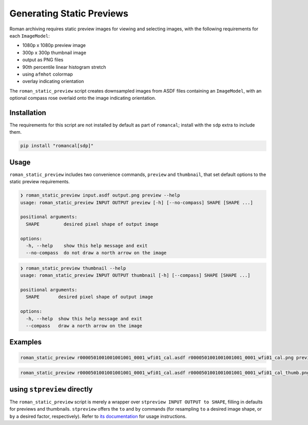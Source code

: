 Generating Static Previews
==========================

Roman archiving requires static preview images for viewing and selecting images, with the
following requirements for each ``ImageModel``:

- 1080p x 1080p preview image
- 300p x 300p thumbnail image
- output as PNG files
- 90th percentile linear histogram stretch
- using ``afmhot`` colormap
- overlay indicating orientation

The ``roman_static_preview`` script creates downsampled images from ASDF files containing
an ``ImageModel``, with an optional compass rose overlaid onto the image indicating orientation.

Installation
------------

The requirements for this script are not installed by default as part of ``romancal``; install with
the ``sdp`` extra to include them.

.. code-block:: shell

	pip install "romancal[sdp]"

Usage
-----

``roman_static_preview`` includes two convenience commands, ``preview`` and ``thumbnail``, that set
default options to the static preview requirements.

.. code-block:: shell

	❯ roman_static_preview input.asdf output.png preview --help
	usage: roman_static_preview INPUT OUTPUT preview [-h] [--no-compass] SHAPE [SHAPE ...]

	positional arguments:
	  SHAPE         desired pixel shape of output image

	options:
	  -h, --help    show this help message and exit
	  --no-compass  do not draw a north arrow on the image

.. code-block:: shell

	❯ roman_static_preview thumbnail --help
	usage: roman_static_preview INPUT OUTPUT thumbnail [-h] [--compass] SHAPE [SHAPE ...]

	positional arguments:
	  SHAPE       desired pixel shape of output image

	options:
	  -h, --help  show this help message and exit
	  --compass   draw a north arrow on the image

Examples
--------

.. code-block:: shell

	roman_static_preview r0000501001001001001_0001_wfi01_cal.asdf r0000501001001001001_0001_wfi01_cal.png preview 400 400

.. image:: ../images/r0000501001001001001_0001_wfi01_cal.png
   :alt: preview of Roman imagery, with compass rose showing orientation

.. code-block:: shell

	roman_static_preview r0000501001001001001_0001_wfi01_cal.asdf r0000501001001001001_0001_wfi01_cal_thumb.png thumbnail

.. image:: ../images/r0000501001001001001_0001_wfi01_cal_thumb.png
   :alt: thumbnail of Roman imagery

using ``stpreview`` directly
----------------------------

The ``roman_static_preview`` script is merely a wrapper over ``stpreview INPUT OUTPUT to SHAPE``,
filling in defaults for previews and thumbnails. ``stpreview`` offers the ``to`` and ``by`` commands
(for resampling ``to`` a desired image shape, or ``by`` a desired factor, respectively).
Refer to `its documentation <https://github.com/spacetelescope/stpreview#usage>`_ for usage instructions.
